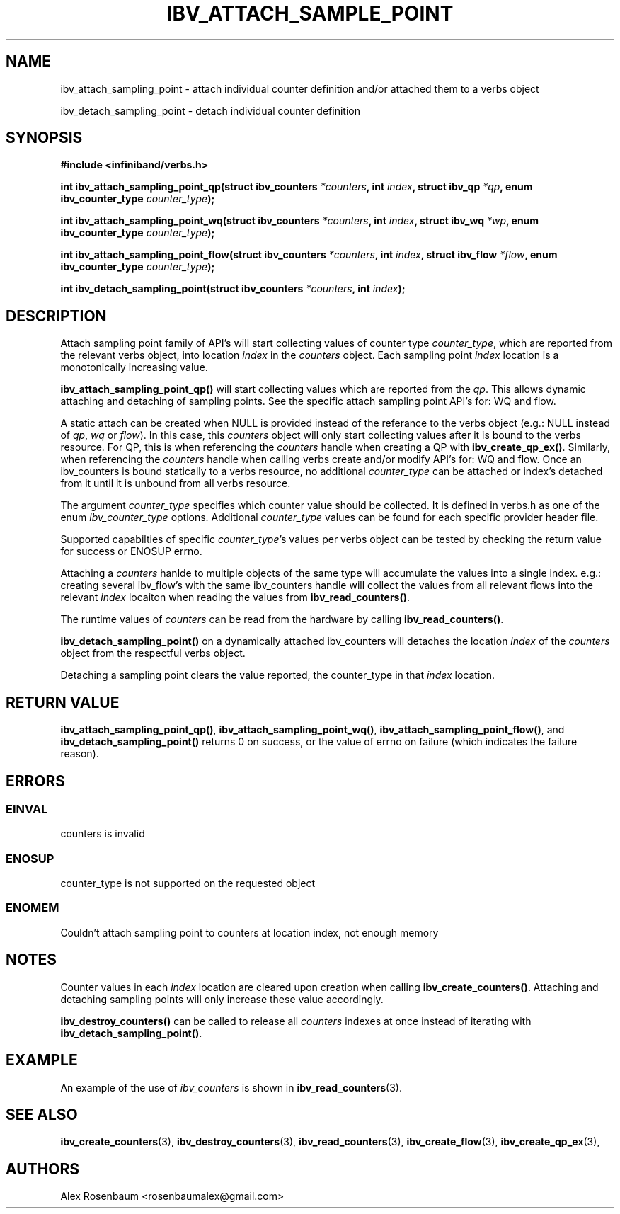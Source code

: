 .\" -*- nroff -*-
.\" Licensed under the OpenIB.org BSD license (FreeBSD Variant) - See COPYING.md
.\"
.TH IBV_ATTACH_SAMPLE_POINT 3 2017-11-06 libibverbs "Libibverbs Programmer's Manual"
.SH "NAME"
ibv_attach_sampling_point \- attach individual counter definition and/or attached them to a verbs object
.sp
ibv_detach_sampling_point \- detach individual counter definition
.SH "SYNOPSIS"
.nf
.B #include <infiniband/verbs.h>
.sp
.BI "int ibv_attach_sampling_point_qp(struct ibv_counters " "*counters" ", int " "index" ", struct ibv_qp " "*qp" ", enum ibv_counter_type " "counter_type");
.sp 
.BI "int ibv_attach_sampling_point_wq(struct ibv_counters " "*counters" ", int " "index" ", struct ibv_wq " "*wp" ", enum ibv_counter_type " "counter_type");
.sp 
.BI "int ibv_attach_sampling_point_flow(struct ibv_counters " "*counters" ", int " "index" ", struct ibv_flow " "*flow" ", enum ibv_counter_type " "counter_type");
.sp
.BI "int ibv_detach_sampling_point(struct ibv_counters " "*counters" ", int " "index");
.fi
.SH "DESCRIPTION"
Attach sampling point family of API's will start collecting values of counter type
.I counter_type\fR,
which are reported from the relevant verbs object, into location
.I index
in the
.I counters
object. Each sampling point
.I index
location is a monotonically increasing value.
.sp
.B ibv_attach_sampling_point_qp()
will start collecting values which are reported from the
.I qp\fR.
This allows dynamic attaching and detaching of sampling points. See the specific attach sampling point API's for: WQ and flow. 
.sp
A static attach can be created when NULL is provided instead of the referance to the verbs object (e.g.: NULL instead of
.I qp\fR,
.I wq\fR
or
.I flow\fR).
In this case, this
.I counters
object will only start collecting values after it is bound to the verbs resource. For QP, this is when referencing the
.I counters
handle when creating a QP with
.B ibv_create_qp_ex()\fR.
Similarly, when referencing the
.I counters
handle when calling verbs create and/or modify API's for: WQ and flow.
Once an ibv_counters is bound statically to a verbs resource, no additional
.I counter_type
can be attached or index's detached from it until it is unbound from all verbs resource.
.sp
The argument 
.I counter_type
specifies which counter value should be collected. It is defined in verbs.h as one of the enum
.I ibv_counter_type
options. Additional
.I counter_type
values can be found for each specific provider header file.
.sp 
Supported capabilties of specific
.I counter_type\fR's
values per verbs object can be tested by checking the return value for success or ENOSUP errno.
.sp
Attaching a
.I counters
hanlde to multiple objects of the same type will accumulate the values into a single index. e.g.: creating several ibv_flow's with the same ibv_counters handle will collect the values from all relevant flows into the relevant
.I index
locaiton when reading the values from
.B ibv_read_counters()\fR.
.sp
The runtime values of
.I counters
can be read from the hardware by calling
.B ibv_read_counters()\fR.
.sp
.B ibv_detach_sampling_point() 
on a dynamically attached ibv_counters will detaches the location
.I index
of the
.I counters
object from the respectful verbs object.
.sp
Detaching a sampling point clears the value reported, the counter_type in that
.I index
location.
.SH "RETURN VALUE"
.B ibv_attach_sampling_point_qp()\fR,
.B ibv_attach_sampling_point_wq()\fR,
.B ibv_attach_sampling_point_flow()\fR,
and
.B ibv_detach_sampling_point()
returns 0 on success, or the value of errno on failure (which indicates the failure reason).
.SH "ERRORS"
.SS EINVAL
counters is invalid
.SS ENOSUP
counter_type is not supported on the requested object
.SS ENOMEM
Couldn't attach sampling point to counters at location index, not enough memory
.SH "NOTES"
Counter values in each
.I index
location are cleared upon creation when calling
.B ibv_create_counters()\fR.
Attaching and detaching sampling points will only increase these value accordingly.
.sp
.B ibv_destroy_counters()
can be called to release all 
.I counters 
indexes at once instead of iterating with 
.B ibv_detach_sampling_point()\fR.
.SH EXAMPLE
An example of the use of
.I ibv_counters
is shown in
.BR ibv_read_counters (3).
.SH "SEE ALSO"
.BR ibv_create_counters (3),
.BR ibv_destroy_counters (3),
.BR ibv_read_counters (3),
.BR ibv_create_flow (3),
.BR ibv_create_qp_ex (3),
.SH "AUTHORS"
.TP
Alex Rosenbaum <rosenbaumalex@gmail.com>
